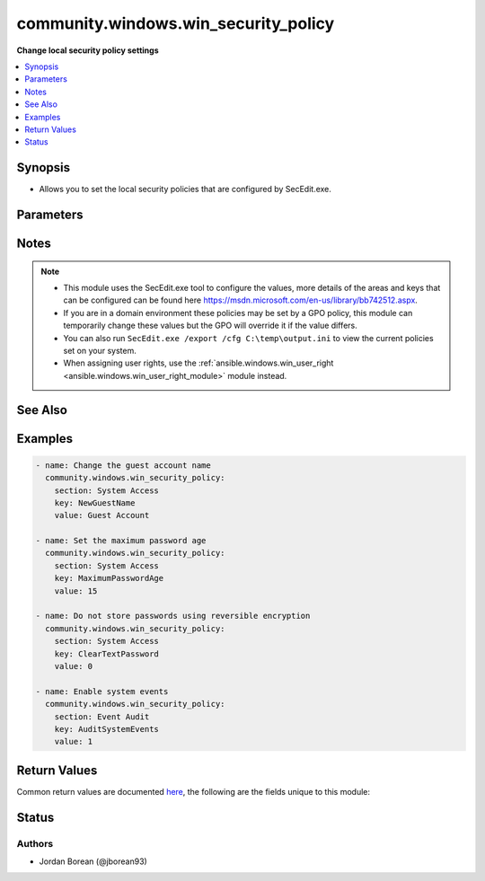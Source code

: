 .. _community.windows.win_security_policy_module:


*************************************
community.windows.win_security_policy
*************************************

**Change local security policy settings**



.. contents::
   :local:
   :depth: 1


Synopsis
--------
- Allows you to set the local security policies that are configured by SecEdit.exe.




Parameters
----------

.. raw:: html

    <table  border=0 cellpadding=0 class="documentation-table">
        <tr>
            <th colspan="1">Parameter</th>
            <th>Choices/<font color="blue">Defaults</font></th>
            <th width="100%">Comments</th>
        </tr>
            <tr>
                <td colspan="1">
                    <div class="ansibleOptionAnchor" id="parameter-"></div>
                    <b>key</b>
                    <a class="ansibleOptionLink" href="#parameter-" title="Permalink to this option"></a>
                    <div style="font-size: small">
                        <span style="color: purple">string</span>
                         / <span style="color: red">required</span>
                    </div>
                </td>
                <td>
                </td>
                <td>
                        <div>The ini key of the section or policy name to modify.</div>
                        <div>The module will return an error if this key is invalid.</div>
                </td>
            </tr>
            <tr>
                <td colspan="1">
                    <div class="ansibleOptionAnchor" id="parameter-"></div>
                    <b>section</b>
                    <a class="ansibleOptionLink" href="#parameter-" title="Permalink to this option"></a>
                    <div style="font-size: small">
                        <span style="color: purple">string</span>
                         / <span style="color: red">required</span>
                    </div>
                </td>
                <td>
                </td>
                <td>
                        <div>The ini section the key exists in.</div>
                        <div>If the section does not exist then the module will return an error.</div>
                        <div>Example sections to use are &#x27;Account Policies&#x27;, &#x27;Local Policies&#x27;, &#x27;Event Log&#x27;, &#x27;Restricted Groups&#x27;, &#x27;System Services&#x27;, &#x27;Registry&#x27; and &#x27;File System&#x27;</div>
                        <div>If wanting to edit the <code>Privilege Rights</code> section, use the <span class='module'>ansible.windows.win_user_right</span> module instead.</div>
                </td>
            </tr>
            <tr>
                <td colspan="1">
                    <div class="ansibleOptionAnchor" id="parameter-"></div>
                    <b>value</b>
                    <a class="ansibleOptionLink" href="#parameter-" title="Permalink to this option"></a>
                    <div style="font-size: small">
                        <span style="color: purple">string</span>
                         / <span style="color: red">required</span>
                    </div>
                </td>
                <td>
                </td>
                <td>
                        <div>The value for the ini key or policy name.</div>
                        <div>If the key takes in a boolean value then 0 = False and 1 = True.</div>
                </td>
            </tr>
    </table>
    <br/>


Notes
-----

.. note::
   - This module uses the SecEdit.exe tool to configure the values, more details of the areas and keys that can be configured can be found here https://msdn.microsoft.com/en-us/library/bb742512.aspx.
   - If you are in a domain environment these policies may be set by a GPO policy, this module can temporarily change these values but the GPO will override it if the value differs.
   - You can also run ``SecEdit.exe /export /cfg C:\temp\output.ini`` to view the current policies set on your system.
   - When assigning user rights, use the :ref:`ansible.windows.win_user_right <ansible.windows.win_user_right_module>` module instead.


See Also
--------

.. seealso::

   :ref:`ansible.windows.win_user_right_module`
      The official documentation on the **ansible.windows.win_user_right** module.


Examples
--------

.. code-block:: yaml+jinja

    - name: Change the guest account name
      community.windows.win_security_policy:
        section: System Access
        key: NewGuestName
        value: Guest Account

    - name: Set the maximum password age
      community.windows.win_security_policy:
        section: System Access
        key: MaximumPasswordAge
        value: 15

    - name: Do not store passwords using reversible encryption
      community.windows.win_security_policy:
        section: System Access
        key: ClearTextPassword
        value: 0

    - name: Enable system events
      community.windows.win_security_policy:
        section: Event Audit
        key: AuditSystemEvents
        value: 1



Return Values
-------------
Common return values are documented `here <https://docs.ansible.com/ansible/latest/reference_appendices/common_return_values.html#common-return-values>`_, the following are the fields unique to this module:

.. raw:: html

    <table border=0 cellpadding=0 class="documentation-table">
        <tr>
            <th colspan="1">Key</th>
            <th>Returned</th>
            <th width="100%">Description</th>
        </tr>
            <tr>
                <td colspan="1">
                    <div class="ansibleOptionAnchor" id="return-"></div>
                    <b>import_log</b>
                    <a class="ansibleOptionLink" href="#return-" title="Permalink to this return value"></a>
                    <div style="font-size: small">
                      <span style="color: purple">string</span>
                    </div>
                </td>
                <td>secedit.exe /import run and change occurred</td>
                <td>
                            <div>The log of the SecEdit.exe /configure job that configured the local policies. This is used for debugging purposes on failures.</div>
                    <br/>
                        <div style="font-size: smaller"><b>Sample:</b></div>
                        <div style="font-size: smaller; color: blue; word-wrap: break-word; word-break: break-all;">Completed 6 percent (0/15) \tProcess Privilege Rights area.</div>
                </td>
            </tr>
            <tr>
                <td colspan="1">
                    <div class="ansibleOptionAnchor" id="return-"></div>
                    <b>key</b>
                    <a class="ansibleOptionLink" href="#return-" title="Permalink to this return value"></a>
                    <div style="font-size: small">
                      <span style="color: purple">string</span>
                    </div>
                </td>
                <td>success</td>
                <td>
                            <div>The key in the section passed to the module to modify.</div>
                    <br/>
                        <div style="font-size: smaller"><b>Sample:</b></div>
                        <div style="font-size: smaller; color: blue; word-wrap: break-word; word-break: break-all;">NewGuestName</div>
                </td>
            </tr>
            <tr>
                <td colspan="1">
                    <div class="ansibleOptionAnchor" id="return-"></div>
                    <b>rc</b>
                    <a class="ansibleOptionLink" href="#return-" title="Permalink to this return value"></a>
                    <div style="font-size: small">
                      <span style="color: purple">integer</span>
                    </div>
                </td>
                <td>failure with secedit calls</td>
                <td>
                            <div>The return code after a failure when running SecEdit.exe.</div>
                    <br/>
                        <div style="font-size: smaller"><b>Sample:</b></div>
                        <div style="font-size: smaller; color: blue; word-wrap: break-word; word-break: break-all;">-1</div>
                </td>
            </tr>
            <tr>
                <td colspan="1">
                    <div class="ansibleOptionAnchor" id="return-"></div>
                    <b>section</b>
                    <a class="ansibleOptionLink" href="#return-" title="Permalink to this return value"></a>
                    <div style="font-size: small">
                      <span style="color: purple">string</span>
                    </div>
                </td>
                <td>success</td>
                <td>
                            <div>The section passed to the module to modify.</div>
                    <br/>
                        <div style="font-size: smaller"><b>Sample:</b></div>
                        <div style="font-size: smaller; color: blue; word-wrap: break-word; word-break: break-all;">System Access</div>
                </td>
            </tr>
            <tr>
                <td colspan="1">
                    <div class="ansibleOptionAnchor" id="return-"></div>
                    <b>stderr</b>
                    <a class="ansibleOptionLink" href="#return-" title="Permalink to this return value"></a>
                    <div style="font-size: small">
                      <span style="color: purple">string</span>
                    </div>
                </td>
                <td>failure with secedit calls</td>
                <td>
                            <div>The output of the STDERR buffer after a failure when running SecEdit.exe.</div>
                    <br/>
                        <div style="font-size: smaller"><b>Sample:</b></div>
                        <div style="font-size: smaller; color: blue; word-wrap: break-word; word-break: break-all;">failed to import security policy</div>
                </td>
            </tr>
            <tr>
                <td colspan="1">
                    <div class="ansibleOptionAnchor" id="return-"></div>
                    <b>stdout</b>
                    <a class="ansibleOptionLink" href="#return-" title="Permalink to this return value"></a>
                    <div style="font-size: small">
                      <span style="color: purple">string</span>
                    </div>
                </td>
                <td>failure with secedit calls</td>
                <td>
                            <div>The output of the STDOUT buffer after a failure when running SecEdit.exe.</div>
                    <br/>
                        <div style="font-size: smaller"><b>Sample:</b></div>
                        <div style="font-size: smaller; color: blue; word-wrap: break-word; word-break: break-all;">check log for error details</div>
                </td>
            </tr>
            <tr>
                <td colspan="1">
                    <div class="ansibleOptionAnchor" id="return-"></div>
                    <b>value</b>
                    <a class="ansibleOptionLink" href="#return-" title="Permalink to this return value"></a>
                    <div style="font-size: small">
                      <span style="color: purple">string</span>
                    </div>
                </td>
                <td>success</td>
                <td>
                            <div>The value passed to the module to modify to.</div>
                    <br/>
                        <div style="font-size: smaller"><b>Sample:</b></div>
                        <div style="font-size: smaller; color: blue; word-wrap: break-word; word-break: break-all;">Guest Account</div>
                </td>
            </tr>
    </table>
    <br/><br/>


Status
------


Authors
~~~~~~~

- Jordan Borean (@jborean93)

